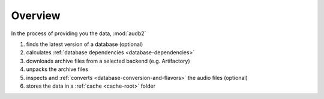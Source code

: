 Overview
========

In the process of providing you the data,
:mod:`audb2`

1. finds the latest version of a database (optional)
2. calculates :ref:`database dependencies <database-dependencies>`
3. downloads archive files from a selected backend (e.g. Artifactory)
4. unpacks the archive files
5. inspects and :ref:`converts <database-conversion-and-flavors>`
   the audio files (optional)
6. stores the data in a :ref:`cache <cache-root>` folder

.. graphviz:: pics/workflow.dot
